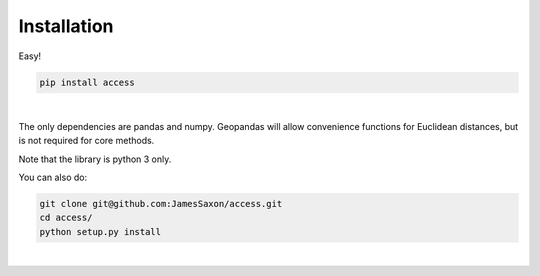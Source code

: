 .. Installation

Installation
============

Easy!  

.. code-block:: bash

  pip install access
|

The only dependencies are pandas and numpy.  
Geopandas will allow convenience functions for Euclidean distances, but is not required for core methods.

Note that the library is python 3 only.

You can also do:

.. code-block:: bash

  git clone git@github.com:JamesSaxon/access.git
  cd access/
  python setup.py install
|
